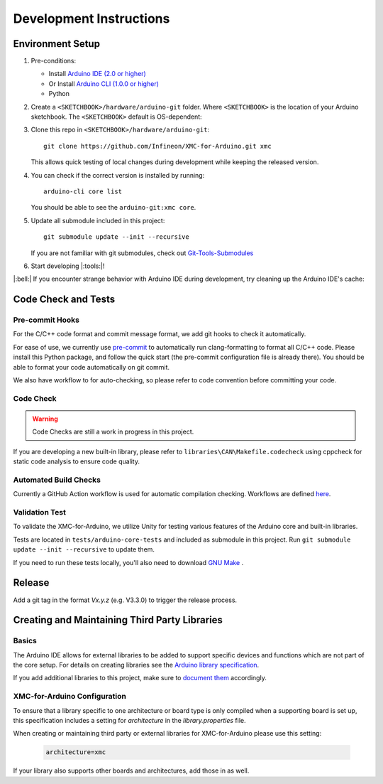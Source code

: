 Development Instructions
=========================

..
   TODOS:
   - Code conventions
   - Tools installation:
      - test
      - doc
      - code check
      - ... 

.. _env_dev_setup:

Environment Setup
------------------

#. Pre-conditions:

   * Install `Arduino IDE (2.0 or higher) <https://docs.arduino.cc/software/ide-v2/tutorials/getting-started/ide-v2-downloading-and-installing/>`_ 
   * Or Install `Arduino CLI (1.0.0 or higher) <https://arduino.github.io/arduino-cli/latest/installation/>`_
   * Python

#. Create a ``<SKETCHBOOK>/hardware/arduino-git`` folder. Where ``<SKETCHBOOK>`` is the location of your Arduino sketchbook. The ``<SKETCHBOOK>`` default is OS-dependent:
   
   .. tabs::

      .. group-tab:: Linux

         ::

              {HOME}/Arduino

      .. group-tab:: Windows

         ::

              {DOCUMENTS}/Arduino

      .. group-tab:: MacOS

         ::

              {HOME}/Documents/Arduino


#. Clone this repo in ``<SKETCHBOOK>/hardware/arduino-git``: 
   :: 
         
      git clone https://github.com/Infineon/XMC-for-Arduino.git xmc
   
   This allows quick testing of local changes during development while keeping the released version.

#. You can check if the correct version is installed by running: 
   ::

      arduino-cli core list

   You should be able to see the ``arduino-git:xmc core``.

#. Update all submodule included in this project:
   ::

      git submodule update --init --recursive
   
   If you are not familiar with git submodules, check out `Git-Tools-Submodules <https://git-scm.com/book/en/v2/Git-Tools-Submodules>`_ 

#. Start developing |:tools:|!

|:bell:| 
If you encounter strange behavior with Arduino IDE during development, try cleaning up the Arduino IDE's cache:

   .. tabs::

      .. group-tab:: Windows

         .. code-block:: text
            
            %AppData%\arduino-ide

      .. group-tab:: Linux

         ::

            ~/.config/arduino-ide

      .. group-tab:: macOS

         ::
         
            ~/Library/Application Support/arduino-ide/

Code Check and Tests
----------------------

Pre-commit Hooks
^^^^^^^^^^^^^^^^^^
For the C/C++ code format and commit message format, we add git hooks to check it automatically.

For ease of use, we currently use `pre-commit <https://pre-commit.com/>`_ to automatically run clang-formatting to format all C/C++ code.
Please install this Python package, and follow the quick start (the pre-commit configuration file is already there). You should be able to format your code automatically on git commit.

We also have workflow to for auto-checking, so please refer to code convention before committing your code.

Code Check
^^^^^^^^^^^^
.. warning::

   Code Checks are still a work in progress in this project.

If you are developing a new built-in library, please refer to ``libraries\CAN\Makefile.codecheck`` using cppcheck for static code analysis to ensure code quality.

Automated Build Checks
^^^^^^^^^^^^^^^^^^^^^^^^
Currently a GitHub Action workflow is used for automatic compilation checking.
Workflows are defined `here <https://github.com/Infineon/XMC-for-Arduino/blob/master/.github/workflows/compile-platform-examples.yml>`_.

Validation Test
^^^^^^^^^^^^^^^^
To validate the XMC-for-Arduino, we utilize Unity for testing various features of the Arduino core and built-in libraries.

Tests are located in ``tests/arduino-core-tests`` and included as submodule in this project. Run  ``git submodule update --init --recursive`` to update them.  

If you need to run these tests locally, you'll also need to download `GNU Make <https://www.gnu.org/software/make/#download>`_ .

Release
---------
Add a git tag in the format `Vx.y.z` (e.g. V3.3.0) to trigger the release process.


Creating and Maintaining Third Party Libraries
------------------------------------------------
Basics
^^^^^^^^
The Arduino IDE allows for external libraries to be added to support specific devices and functions which are not part of the core setup. For details on creating libraries see the 
`Arduino library specification <https://arduino.github.io/arduino-cli/library-specification/>`_.

If you add additional libraries to this project, make sure to `document them <https://xmc-arduino.readthedocs.io/en/latest/builtin-libraries.html>`_ accordingly.

XMC-for-Arduino Configuration
^^^^^^^^^^^^^^^^^^^^^^^^^^^^^^^^
To ensure that a library specific to one architecture or board type is only compiled when a supporting board is set up, this specification includes a setting for *architecture* in the *library.properties* file.

When creating or maintaining third party or external libraries for XMC-for-Arduino please use this setting:

   .. code-block:: text
      
      architecture=xmc

If your library also supports other boards and architectures, add those in as well.
